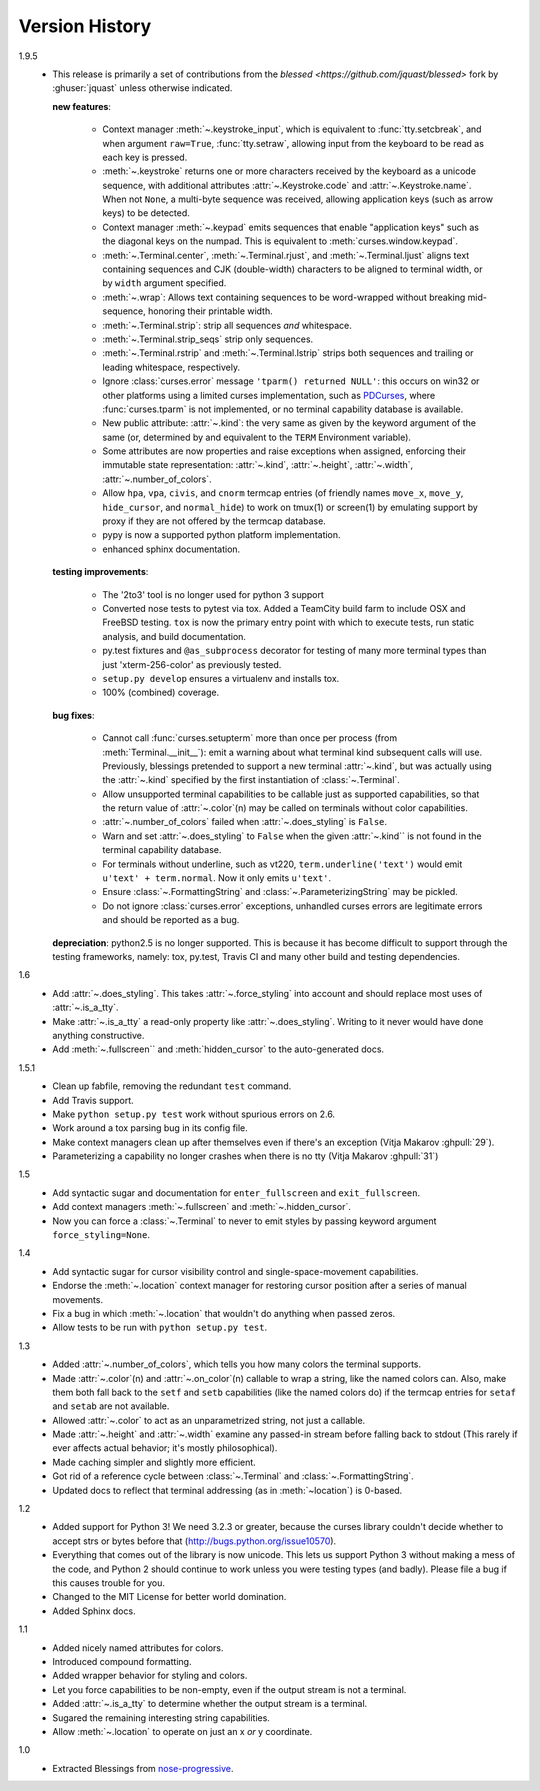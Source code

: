 Version History
===============

1.9.5
  * This release is primarily a set of contributions from the
    `blessed <https://github.com/jquast/blessed>` fork by
    :ghuser:`jquast` unless otherwise indicated.

    **new features**:

      - Context manager :meth:`~.keystroke_input`, which is equivalent
        to :func:`tty.setcbreak`, and when argument ``raw=True``,
        :func:`tty.setraw`, allowing input from the keyboard to be read
        as each key is pressed.
      - :meth:`~.keystroke` returns one or more characters received by
        the keyboard as a unicode sequence, with additional attributes
        :attr:`~.Keystroke.code` and :attr:`~.Keystroke.name`.  When
        not ``None``, a multi-byte sequence was received, allowing
        application keys (such as arrow keys) to be detected.
      - Context manager :meth:`~.keypad` emits sequences that enable
        "application keys" such as the diagonal keys on the numpad.
        This is equivalent to :meth:`curses.window.keypad`.
      - :meth:`~.Terminal.center`, :meth:`~.Terminal.rjust`, and
        :meth:`~.Terminal.ljust` aligns text containing sequences and CJK
        (double-width) characters to be aligned to terminal width, or by
        ``width`` argument specified.
      - :meth:`~.wrap`:  Allows text containing sequences to be
        word-wrapped without breaking mid-sequence, honoring their
        printable width.
      - :meth:`~.Terminal.strip`: strip all sequences *and* whitespace.
      - :meth:`~.Terminal.strip_seqs` strip only sequences.
      - :meth:`~.Terminal.rstrip` and :meth:`~.Terminal.lstrip` strips both
        sequences and trailing or leading whitespace, respectively.
      - Ignore :class:`curses.error` message ``'tparm() returned NULL'``:
        this occurs on win32 or other platforms using a limited curses
        implementation, such as PDCurses_, where :func:`curses.tparm` is
        not implemented, or no terminal capability database is available.
      - New public attribute: :attr:`~.kind`: the very same as given
        by the keyword argument of the same (or, determined by and
        equivalent to the ``TERM`` Environment variable).
      - Some attributes are now properties and raise exceptions when assigned,
        enforcing their immutable state representation: :attr:`~.kind`,
        :attr:`~.height`, :attr:`~.width`, :attr:`~.number_of_colors`.
      - Allow ``hpa``, ``vpa``, ``civis``, and ``cnorm`` termcap entries
        (of friendly names ``move_x``, ``move_y``, ``hide_cursor``,
        and ``normal_hide``) to work on tmux(1) or screen(1) by emulating
        support by proxy if they are not offered by the termcap database.
      - pypy is now a supported python platform implementation.
      - enhanced sphinx documentation.

    **testing improvements**:

      - The '2to3' tool is no longer used for python 3 support
      - Converted nose tests to pytest via tox. Added a TeamCity build farm to
        include OSX and FreeBSD testing. ``tox`` is now the primary entry point
        with which to execute tests, run static analysis, and build
        documentation.
      - py.test fixtures and ``@as_subprocess`` decorator for testing of many
        more terminal types than just 'xterm-256-color' as previously tested.
      - ``setup.py develop`` ensures a virtualenv and installs tox.
      - 100% (combined) coverage.


    **bug fixes**:

      - Cannot call :func:`curses.setupterm` more than once per process
        (from :meth:`Terminal.__init__`): emit a warning about what terminal
        kind subsequent calls will use.  Previously, blessings pretended
        to support a new terminal :attr:`~.kind`, but was actually using
        the :attr:`~.kind` specified by the first instantiation of
        :class:`~.Terminal`.
      - Allow unsupported terminal capabilities to be callable just as
        supported capabilities, so that the return value of
        :attr:`~.color`\(n) may be called on terminals without color
        capabilities.
      - :attr:`~.number_of_colors` failed when :attr:`~.does_styling` is
        ``False``.
      - Warn and set :attr:`~.does_styling` to ``False`` when the given
        :attr:`~.kind`` is not found in the terminal capability database.
      - For terminals without underline, such as vt220,
        ``term.underline('text')`` would emit ``u'text' + term.normal``.
        Now it only emits ``u'text'``.
      - Ensure :class:`~.FormattingString` and
        :class:`~.ParameterizingString` may be pickled.
      - Do not ignore :class:`curses.error` exceptions, unhandled curses
        errors are legitimate errors and should be reported as a bug.

    **depreciation**:
    python2.5 is no longer supported.  This is because
    it has become difficult to support through the testing frameworks,
    namely: tox, py.test, Travis CI and many other build and testing
    dependencies.


1.6
  * Add :attr:`~.does_styling`. This takes :attr:`~.force_styling`
    into account and should replace most uses of :attr:`~.is_a_tty`.
  * Make :attr:`~.is_a_tty` a read-only property like :attr:`~.does_styling`.
    Writing to it never would have done anything constructive.
  * Add :meth:`~.fullscreen`` and :meth:`hidden_cursor` to the
    auto-generated docs.

1.5.1
  * Clean up fabfile, removing the redundant ``test`` command.
  * Add Travis support.
  * Make ``python setup.py test`` work without spurious errors on 2.6.
  * Work around a tox parsing bug in its config file.
  * Make context managers clean up after themselves even if there's an
    exception (Vitja Makarov :ghpull:`29`).
  * Parameterizing a capability no longer crashes when there is no tty
    (Vitja Makarov :ghpull:`31`)

1.5
  * Add syntactic sugar and documentation for ``enter_fullscreen``
    and ``exit_fullscreen``.
  * Add context managers :meth:`~.fullscreen` and :meth:`~.hidden_cursor`.
  * Now you can force a :class:`~.Terminal` to never to emit styles by
    passing keyword argument ``force_styling=None``.

1.4
  * Add syntactic sugar for cursor visibility control and single-space-movement
    capabilities.
  * Endorse the :meth:`~.location` context manager for restoring cursor
    position after a series of manual movements.
  * Fix a bug in which :meth:`~.location` that wouldn't do anything when
    passed zeros.
  * Allow tests to be run with ``python setup.py test``.

1.3
  * Added :attr:`~.number_of_colors`, which tells you how many colors the
    terminal supports.
  * Made :attr:`~.color`\(n) and :attr:`~.on_color`\(n) callable to wrap a
    string, like the named colors can. Also, make them both fall back to the
    ``setf`` and ``setb`` capabilities (like the named colors do) if the
    termcap entries for ``setaf`` and ``setab`` are not available.
  * Allowed :attr:`~.color` to act as an unparametrized string, not just a
    callable.
  * Made :attr:`~.height` and :attr:`~.width` examine any passed-in stream
    before falling back to stdout (This rarely if ever affects actual behavior;
    it's mostly philosophical).
  * Made caching simpler and slightly more efficient.
  * Got rid of a reference cycle between :class:`~.Terminal` and
    :class:`~.FormattingString`.
  * Updated docs to reflect that terminal addressing (as in :meth:`~location`)
    is 0-based.

1.2
  * Added support for Python 3! We need 3.2.3 or greater, because the curses
    library couldn't decide whether to accept strs or bytes before that
    (http://bugs.python.org/issue10570).
  * Everything that comes out of the library is now unicode. This lets us
    support Python 3 without making a mess of the code, and Python 2 should
    continue to work unless you were testing types (and badly). Please file a
    bug if this causes trouble for you.
  * Changed to the MIT License for better world domination.
  * Added Sphinx docs.

1.1
  * Added nicely named attributes for colors.
  * Introduced compound formatting.
  * Added wrapper behavior for styling and colors.
  * Let you force capabilities to be non-empty, even if the output stream is
    not a terminal.
  * Added :attr:`~.is_a_tty` to determine whether the output stream is a
    terminal.
  * Sugared the remaining interesting string capabilities.
  * Allow :meth:`~.location` to operate on just an x *or* y coordinate.

1.0
  * Extracted Blessings from `nose-progressive`_.


.. _`jquast/blessed`: https://github.com/jquast/blessed
.. _PDCurses: http://www.lfd.uci.edu/~gohlke/pythonlibs/#curses
.. _`nose-progressive`: https://pypi.python.org/pypi/nose-progressive/
